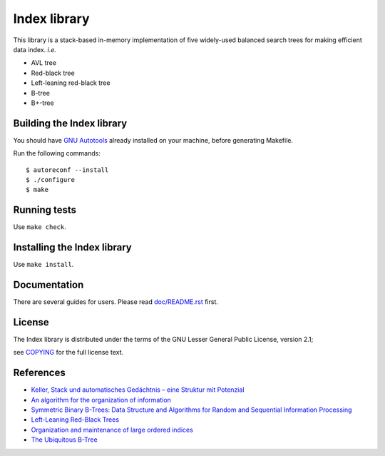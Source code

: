 Index library
=============

This library is a stack-based in-memory implementation of five widely-used balanced search trees for making efficient data index. *i.e.*

* AVL tree
* Red-black tree
* Left-leaning red-black tree
* B-tree
* B+-tree

Building the Index library
--------------------------
You should have `GNU Autotools`_ already installed on your machine, before generating Makefile.

.. _`GNU Autotools`: https://www.gnu.org/software/automake/manual/html_node/index.html

Run the following commands::

    $ autoreconf --install
    $ ./configure
    $ make

Running tests
-------------
Use ``make check``.

Installing the Index library
----------------------------
Use ``make install``.

Documentation
-------------
There are several guides for users. Please read `doc/README.rst`_ first.

.. _`doc/README.rst`: https://github.com/9rum/libindex/blob/master/doc/README.rst

License
-------
The Index library is distributed under the terms of the GNU Lesser General Public License, version 2.1;

see `COPYING`_ for the full license text.

.. _`COPYING`: https://github.com/9rum/libindex/blob/master/COPYING

References
----------
* `Keller, Stack und automatisches Gedächtnis – eine Struktur mit Potenzial`_
* `An algorithm for the organization of information`_
* `Symmetric Binary B-Trees: Data Structure and Algorithms for Random and Sequential Information Processing`_
* `Left-Leaning Red-Black Trees`_
* `Organization and maintenance of large ordered indices`_
* `The Ubiquitous B-Tree`_

.. _`Keller, Stack und automatisches Gedächtnis – eine Struktur mit Potenzial`: https://dl.gi.de/bitstream/handle/20.500.12116/4381/lni-t-7.pdf
.. _`An algorithm for the organization of information`: https://zhjwpku.com/assets/pdf/AED2-10-avl-paper.pdf
.. _`Symmetric Binary B-Trees: Data Structure and Algorithms for Random and Sequential Information Processing`: https://docs.lib.purdue.edu/cgi/viewcontent.cgi?article=1457&context=cstech
.. _`Left-Leaning Red-Black Trees`: https://www.cs.princeton.edu/~rs/talks/LLRB/LLRB.pdf
.. _`Organization and maintenance of large ordered indices`: https://infolab.usc.edu/csci585/Spring2010/den_ar/indexing.pdf
.. _`The Ubiquitous B-Tree`: http://carlosproal.com/ir/papers/p121-comer.pdf
